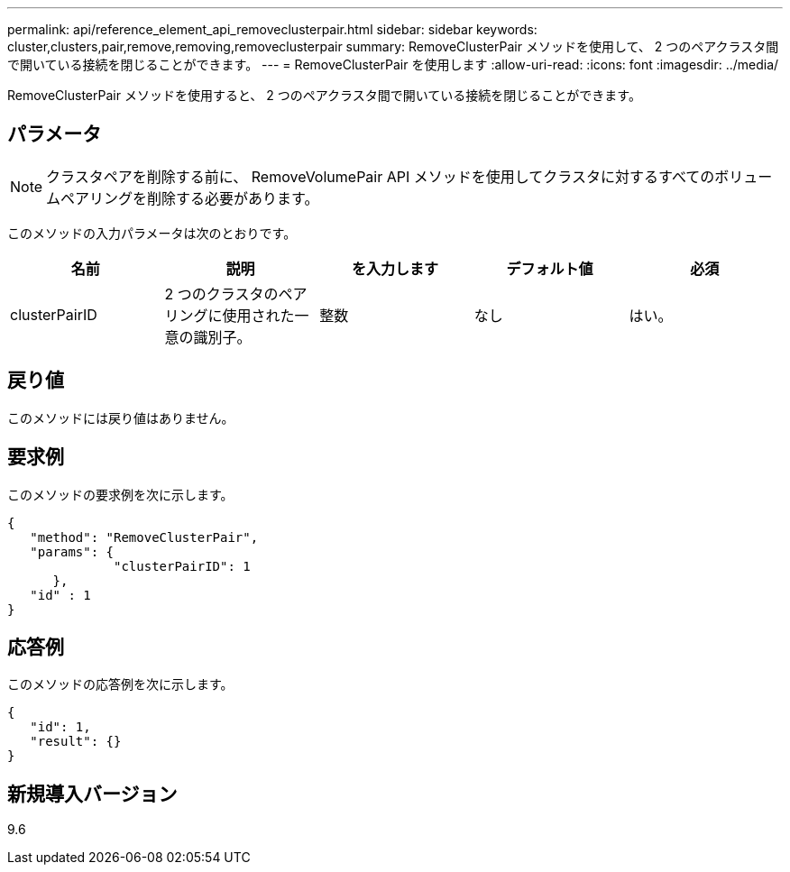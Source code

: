 ---
permalink: api/reference_element_api_removeclusterpair.html 
sidebar: sidebar 
keywords: cluster,clusters,pair,remove,removing,removeclusterpair 
summary: RemoveClusterPair メソッドを使用して、 2 つのペアクラスタ間で開いている接続を閉じることができます。 
---
= RemoveClusterPair を使用します
:allow-uri-read: 
:icons: font
:imagesdir: ../media/


[role="lead"]
RemoveClusterPair メソッドを使用すると、 2 つのペアクラスタ間で開いている接続を閉じることができます。



== パラメータ


NOTE: クラスタペアを削除する前に、 RemoveVolumePair API メソッドを使用してクラスタに対するすべてのボリュームペアリングを削除する必要があります。

このメソッドの入力パラメータは次のとおりです。

|===
| 名前 | 説明 | を入力します | デフォルト値 | 必須 


 a| 
clusterPairID
 a| 
2 つのクラスタのペアリングに使用された一意の識別子。
 a| 
整数
 a| 
なし
 a| 
はい。

|===


== 戻り値

このメソッドには戻り値はありません。



== 要求例

このメソッドの要求例を次に示します。

[listing]
----
{
   "method": "RemoveClusterPair",
   "params": {
              "clusterPairID": 1
      },
   "id" : 1
}
----


== 応答例

このメソッドの応答例を次に示します。

[listing]
----
{
   "id": 1,
   "result": {}
}
----


== 新規導入バージョン

9.6
